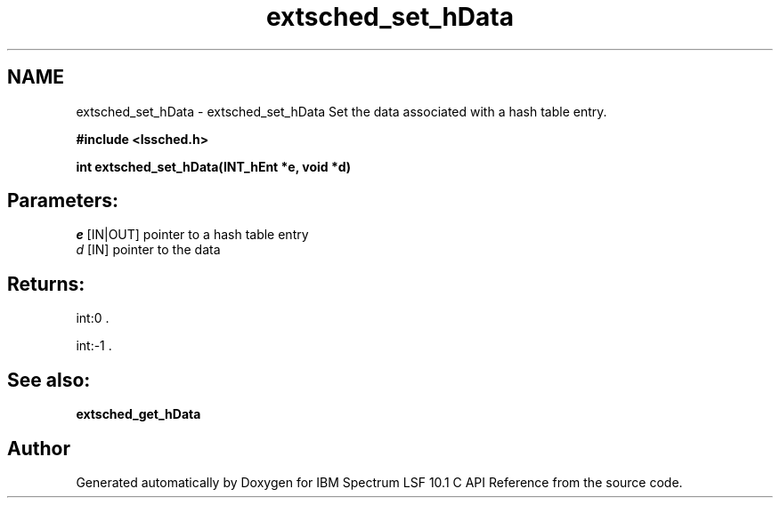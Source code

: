 .TH "extsched_set_hData" 3 "10 Jun 2021" "Version 10.1" "IBM Spectrum LSF 10.1 C API Reference" \" -*- nroff -*-
.ad l
.nh
.SH NAME
extsched_set_hData \- extsched_set_hData 
Set the data associated with a hash table entry.
.PP
\fB#include <lssched.h>\fP
.PP
\fB int extsched_set_hData(INT_hEnt *e, void *d)\fP
.PP
.SH "Parameters:"
\fIe\fP [IN|OUT] pointer to a hash table entry 
.br
\fId\fP [IN] pointer to the data
.PP
.SH "Returns:"
int:0 . 
.PP
int:-1 .
.PP
.SH "See also:"
\fBextsched_get_hData\fP 
.PP

.SH "Author"
.PP 
Generated automatically by Doxygen for IBM Spectrum LSF 10.1 C API Reference from the source code.
